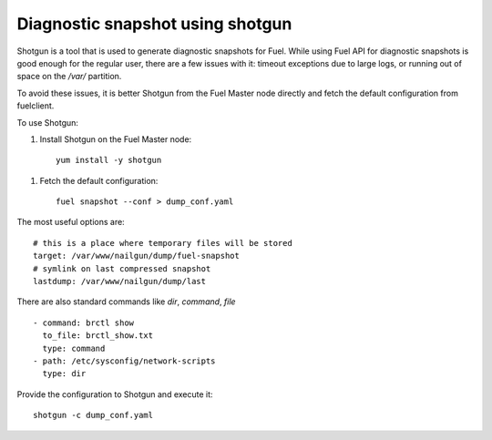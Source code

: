 
Diagnostic snapshot using shotgun
=================================

Shotgun is a tool that is used to generate diagnostic snapshots
for Fuel. While using Fuel API for diagnostic snapshots is good enough
for the regular user, there are a few issues with it: timeout
exceptions due to large logs, or running out of space on
the */var/* partition.

To avoid these issues, it is better Shotgun from the Fuel Master node
directly and fetch the default configuration from fuelclient.

To use Shotgun:

#. Install Shotgun on the Fuel Master node:

 ::

   yum install -y shotgun

#. Fetch the default configuration:

 ::

   fuel snapshot --conf > dump_conf.yaml

The most useful options are:

::

    # this is a place where temporary files will be stored
    target: /var/www/nailgun/dump/fuel-snapshot
    # symlink on last compressed snapshot
    lastdump: /var/www/nailgun/dump/last

There are also standard commands like *dir*, *command*, *file*

::

    - command: brctl show
      to_file: brctl_show.txt
      type: command
    - path: /etc/sysconfig/network-scripts
      type: dir

Provide the configuration to Shotgun and execute it:

::

    shotgun -c dump_conf.yaml
